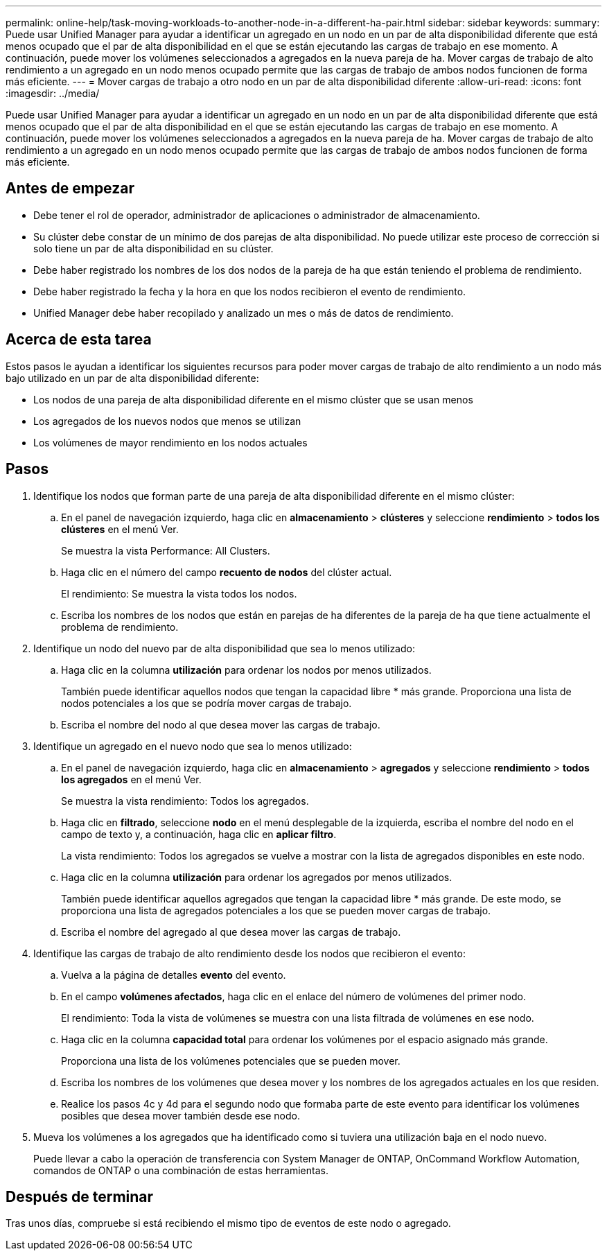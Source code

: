---
permalink: online-help/task-moving-workloads-to-another-node-in-a-different-ha-pair.html 
sidebar: sidebar 
keywords:  
summary: Puede usar Unified Manager para ayudar a identificar un agregado en un nodo en un par de alta disponibilidad diferente que está menos ocupado que el par de alta disponibilidad en el que se están ejecutando las cargas de trabajo en ese momento. A continuación, puede mover los volúmenes seleccionados a agregados en la nueva pareja de ha. Mover cargas de trabajo de alto rendimiento a un agregado en un nodo menos ocupado permite que las cargas de trabajo de ambos nodos funcionen de forma más eficiente. 
---
= Mover cargas de trabajo a otro nodo en un par de alta disponibilidad diferente
:allow-uri-read: 
:icons: font
:imagesdir: ../media/


[role="lead"]
Puede usar Unified Manager para ayudar a identificar un agregado en un nodo en un par de alta disponibilidad diferente que está menos ocupado que el par de alta disponibilidad en el que se están ejecutando las cargas de trabajo en ese momento. A continuación, puede mover los volúmenes seleccionados a agregados en la nueva pareja de ha. Mover cargas de trabajo de alto rendimiento a un agregado en un nodo menos ocupado permite que las cargas de trabajo de ambos nodos funcionen de forma más eficiente.



== Antes de empezar

* Debe tener el rol de operador, administrador de aplicaciones o administrador de almacenamiento.
* Su clúster debe constar de un mínimo de dos parejas de alta disponibilidad. No puede utilizar este proceso de corrección si solo tiene un par de alta disponibilidad en su clúster.
* Debe haber registrado los nombres de los dos nodos de la pareja de ha que están teniendo el problema de rendimiento.
* Debe haber registrado la fecha y la hora en que los nodos recibieron el evento de rendimiento.
* Unified Manager debe haber recopilado y analizado un mes o más de datos de rendimiento.




== Acerca de esta tarea

Estos pasos le ayudan a identificar los siguientes recursos para poder mover cargas de trabajo de alto rendimiento a un nodo más bajo utilizado en un par de alta disponibilidad diferente:

* Los nodos de una pareja de alta disponibilidad diferente en el mismo clúster que se usan menos
* Los agregados de los nuevos nodos que menos se utilizan
* Los volúmenes de mayor rendimiento en los nodos actuales




== Pasos

. Identifique los nodos que forman parte de una pareja de alta disponibilidad diferente en el mismo clúster:
+
.. En el panel de navegación izquierdo, haga clic en *almacenamiento* > *clústeres* y seleccione *rendimiento* > *todos los clústeres* en el menú Ver.
+
Se muestra la vista Performance: All Clusters.

.. Haga clic en el número del campo *recuento de nodos* del clúster actual.
+
El rendimiento: Se muestra la vista todos los nodos.

.. Escriba los nombres de los nodos que están en parejas de ha diferentes de la pareja de ha que tiene actualmente el problema de rendimiento.


. Identifique un nodo del nuevo par de alta disponibilidad que sea lo menos utilizado:
+
.. Haga clic en la columna *utilización* para ordenar los nodos por menos utilizados.
+
También puede identificar aquellos nodos que tengan la capacidad libre * más grande. Proporciona una lista de nodos potenciales a los que se podría mover cargas de trabajo.

.. Escriba el nombre del nodo al que desea mover las cargas de trabajo.


. Identifique un agregado en el nuevo nodo que sea lo menos utilizado:
+
.. En el panel de navegación izquierdo, haga clic en *almacenamiento* > *agregados* y seleccione *rendimiento* > *todos los agregados* en el menú Ver.
+
Se muestra la vista rendimiento: Todos los agregados.

.. Haga clic en *filtrado*, seleccione *nodo* en el menú desplegable de la izquierda, escriba el nombre del nodo en el campo de texto y, a continuación, haga clic en *aplicar filtro*.
+
La vista rendimiento: Todos los agregados se vuelve a mostrar con la lista de agregados disponibles en este nodo.

.. Haga clic en la columna *utilización* para ordenar los agregados por menos utilizados.
+
También puede identificar aquellos agregados que tengan la capacidad libre * más grande. De este modo, se proporciona una lista de agregados potenciales a los que se pueden mover cargas de trabajo.

.. Escriba el nombre del agregado al que desea mover las cargas de trabajo.


. Identifique las cargas de trabajo de alto rendimiento desde los nodos que recibieron el evento:
+
.. Vuelva a la página de detalles *evento* del evento.
.. En el campo *volúmenes afectados*, haga clic en el enlace del número de volúmenes del primer nodo.
+
El rendimiento: Toda la vista de volúmenes se muestra con una lista filtrada de volúmenes en ese nodo.

.. Haga clic en la columna *capacidad total* para ordenar los volúmenes por el espacio asignado más grande.
+
Proporciona una lista de los volúmenes potenciales que se pueden mover.

.. Escriba los nombres de los volúmenes que desea mover y los nombres de los agregados actuales en los que residen.
.. Realice los pasos 4c y 4d para el segundo nodo que formaba parte de este evento para identificar los volúmenes posibles que desea mover también desde ese nodo.


. Mueva los volúmenes a los agregados que ha identificado como si tuviera una utilización baja en el nodo nuevo.
+
Puede llevar a cabo la operación de transferencia con System Manager de ONTAP, OnCommand Workflow Automation, comandos de ONTAP o una combinación de estas herramientas.





== Después de terminar

Tras unos días, compruebe si está recibiendo el mismo tipo de eventos de este nodo o agregado.
